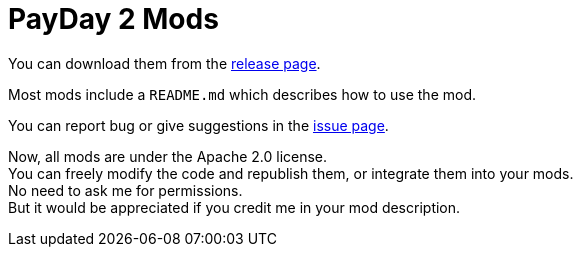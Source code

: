 # PayDay 2 Mods

You can download them from the https://github.com/liurui39660/PayDay2.Mod/releases[release page].

Most mods include a `README.md` which describes how to use the mod.

You can report bug or give suggestions in the https://github.com/liurui39660/PayDay2.Mod/issues[issue page].

Now, all mods are under the Apache 2.0 license. +
You can freely modify the code and republish them, or integrate them into your mods. +
No need to ask me for permissions. +
But it would be appreciated if you credit me in your mod description.